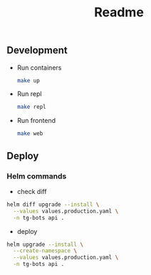 #+title: Readme

** Development
- Run containers
  #+begin_src sh
  make up
  #+end_src

- Run repl
  #+begin_src sh
  make repl
  #+end_src

- Run frontend
  #+begin_src sh
  make web
  #+end_src
** Deploy
*** Helm commands
- check diff
#+begin_src sh
helm diff upgrade --install \
  --values values.production.yaml \
  -n tg-bots api .
#+end_src

- deploy
#+begin_src sh
helm upgrade --install \
  --create-namespace \
  --values values.production.yaml \
  -n tg-bots api .
#+end_src
